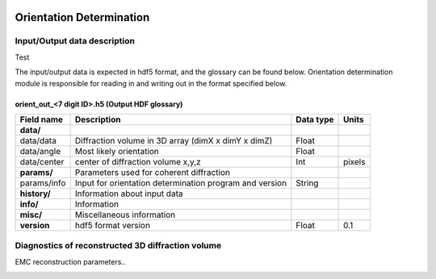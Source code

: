 .. _orientation_determination:

.. image:: _static/diffrVol_rsz.png
    :scale: 100 %

Orientation Determination
=========================

Input/Output data description
-----------------------------

Test

The input/output data is expected in hdf5 format, and the glossary can be found below. Orientation determination module is responsible for reading in and writing out in the format specified below.

orient_out_<7 digit ID>.h5 (Output HDF glossary)
^^^^^^^^^^^^^^^^^^^^^^^^^^^^^^^^^^^^^^^^^^^^^^^^

+--------------------------+---------------------------------------------------------------------+-----------+----------+
| Field name               | Description                                                         | Data type | Units    |
+==========================+=====================================================================+===========+==========+
| **data/**                |                                                                     |           |          |
+--------------------------+---------------------------------------------------------------------+-----------+----------+
| data/data                | Diffraction volume in 3D array (dimX x dimY x dimZ)                 | Float     |          |
+--------------------------+---------------------------------------------------------------------+-----------+----------+
| data/angle               | Most likely orientation                                             | Float     |          |
+--------------------------+---------------------------------------------------------------------+-----------+----------+
| data/center              | center of diffraction volume x,y,z                                  | Int       | pixels   |
+--------------------------+---------------------------------------------------------------------+-----------+----------+
| **params/**              | Parameters used for coherent diffraction                            |           |          |
+--------------------------+---------------------------------------------------------------------+-----------+----------+
| params/info              | Input for orientation determination program and version             | String    |          |
+--------------------------+---------------------------------------------------------------------+-----------+----------+
| **history/**             | Information about input data                                        |           |          |
+--------------------------+---------------------------------------------------------------------+-----------+----------+
| **info/**                | Information                                                         |           |          |
+--------------------------+---------------------------------------------------------------------+-----------+----------+
| **misc/**                | Miscellaneous information                                           |           |          |
+--------------------------+---------------------------------------------------------------------+-----------+----------+
| **version**              | hdf5 format version                                                 | Float     | 0.1      |
+--------------------------+---------------------------------------------------------------------+-----------+----------+

Diagnostics of reconstructed 3D diffraction volume
-----------------------------
EMC reconstruction parameters..

.. image:: _static/orient_2015_01_28_21_00_34.png
    :scale: 70 %
